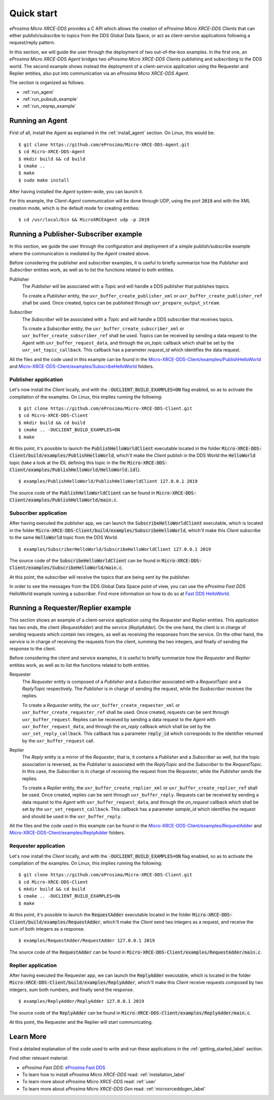 .. _quickstart_label:

Quick start
===========


*eProsima Micro XRCE-DDS* provides a C API which allows the creation of *eProsima Micro XRCE-DDS Clients* that can either
publish/subscribe to topics from the DDS Global Data Space, or act as client-service applications following
a request/reply pattern.

In this section, we will guide the user through the deployment of two out-of-the-box examples.
In the first one, an *eProsima Micro XRCE-DDS Agent*
bridges two *eProsima Micro XRCE-DDS Clients* publishing and subscribing to the DDS world.
The second example shows instead the deployment of a client-service application using the
Requester and Replier entities, also put into communication via an *eProsima Micro XRCE-DDS Agent*.

The section is organized as follows:

- :ref:`run_agent`
- :ref:`run_pubsub_example`
- :ref:`run_reqrep_example`

.. _run_agent:

Running an Agent
----------------

First of all, install the *Agent* as explained in the :ref:`install_agent` section.
On Linux, this would be: ::

    $ git clone https://github.com/eProsima/Micro-XRCE-DDS-Agent.git
    $ cd Micro-XRCE-DDS-Agent
    $ mkdir build && cd build
    $ cmake ..
    $ make
    $ sudo make install

After having installed the *Agent* system-wide, you can launch it.

For this example, the *Client*-*Agent* communication will be done through UDP, using the port :code:`2019`
and with the XML creation mode, which is the default mode for creating entities: ::

    $ cd /usr/local/bin && MicroXRCEAgent udp -p 2019


.. _run_pubsub_example:

Running a Publisher-Subscriber example
--------------------------------------

In this section, we guide the user through the configuration and deployment of
a simple publish/subscribe example where the communication is mediated by the *Agent* created above.

Before considering the publisher and subscriber examples, it is useful to briefly summarize how the
`Publisher` and `Subscriber` entities work, as well as to list the functions related to both entities.

Publisher
    The `Publisher` will be associated with a `Topic` and will handle a DDS publisher that publishes topics.

    To create a `Publisher` entity, the ``uxr_buffer_create_publisher_xml`` or ``uxr_buffer_create_publisher_ref`` shall be used.
    Once created, topics can be published through ``uxr_prepare_output_stream``.

Subscriber
    The `Subscriber` will be associated with a `Topic` and will handle a DDS subscriber that receives topics.

    To create a `Subscriber` entity, the ``uxr_buffer_create_subscriber_xml`` or ``uxr_buffer_create_subscriber_ref`` shall be used.
    Topics can be received by sending a data request to the *Agent* with ``uxr_buffer_request_data``, 
    and through the `on_topic` callback which shall be set by the ``uxr_set_topic_callback``.
    This callback has a parameter `request_id` which identifies the data request.

All the files and the code used in this example can be found in the
`Micro-XRCE-DDS-Client/examples/PublishHelloWorld <https://github.com/eProsima/Micro-XRCE-DDS-Client/tree/master/examples/PublishHelloWorld>`_
and
`Micro-XRCE-DDS-Client/examples/SubscribeHelloWorld <https://github.com/eProsima/Micro-XRCE-DDS-Client/tree/master/examples/SubscribeHelloWorld>`_
folders.

Publisher application
^^^^^^^^^^^^^^^^^^^^^

Let's now install the *Client* locally, and with the :code:`-DUCLIENT_BUILD_EXAMPLES=ON` flag enabled, so as
to activate the compilation of the examples. On Linux, this implies running the following: ::

    $ git clone https://github.com/eProsima/Micro-XRCE-DDS-Client.git
    $ cd Micro-XRCE-DDS-Client
    $ mkdir build && cd build
    $ cmake .. -DUCLIENT_BUILD_EXAMPLES=ON
    $ make

At this point, it's possible to launch the :code:`PublishHelloWorldClient` executable
located in the folder :code:`Micro-XRCE-DDS-Client/build/examples/PublishHelloWorld`, which'll make
the *Client* publish in the DDS World the :code:`HelloWorld` topic
(take a look at the IDL defining this topic in the file
:code:`Micro-XRCE-DDS-Client/examples/PublishHelloWorld/HelloWorld.idl`). ::

    $ examples/PublishHelloWorld/PublishHelloWorldClient 127.0.0.1 2019

The source code of the :code:`PublishHelloWorldClient` can be found in
:code:`Micro-XRCE-DDS-Client/examples/PublishHelloWorld/main.c`.

Subscriber application
^^^^^^^^^^^^^^^^^^^^^^

After having executed the publisher app, we can launch the :code:`SubscribeHelloWorldClient` executable,
which is located in the folder :code:`Micro-XRCE-DDS-Client/build/examples/SubscribeHelloWorld`, which'll make
this *Client* subscribe to the same :code:`HelloWorld` topic from the DDS World. ::

    $ examples/SubscriberHelloWorld/SubscribeHelloWorldClient 127.0.0.1 2019

The source code of the :code:`SubscribeHelloWorldClient` can be found in
:code:`Micro-XRCE-DDS-Client/examples/SubscribeHelloWorld/main.c`.

At this point, the subscriber will receive the topics that are being sent by the publisher.

In order to see the messages from the DDS Global Data Space point of view, you can use the *eProsima Fast DDS* HelloWorld example
running a subscriber. Find more information on how to do so at
`Fast DDS HelloWorld <https://fast-dds.docs.eprosima.com/en/latest/fastdds/getting_started/simple_app/simple_app.html#writing-a-simple-publisher-and-subscriber-application>`_.

.. _run_reqrep_example:

Running a Requester/Replier example
-----------------------------------

This section shows an example of a client-service application using the `Requester` and `Replier` entities.
This application has two ends, the client (*RequestAdder*) and the service (*ReplyAdder*).
On the one hand, the client is in charge of sending requests which contain two integers, as well as receiving
the responses from the service.
On the other hand, the service is in charge of receiving the requests from the client,
summing the two integers, and finally of sending the response to the client.

Before considering the client and service examples, it is useful to briefly summarize how the
`Requester` and `Replier` entities work, as well as to list the functions related to both entities.

Requester
    The `Requester` entity is composed of a `Publisher` and a `Subscriber` associated with a `RequestTopic` and a `ReplyTopic` respectively.
    The `Publisher` is in charge of sending the request, while the `Susbscriber` receives the replies.

    To create a `Requester` entity, the ``uxr_buffer_create_requester_xml`` or ``uxr_buffer_create_requester_ref`` shall be used.
    Once created, requests can be sent through ``uxr_buffer_request``.
    Replies can be received by sending a data request to the *Agent* with ``uxr_buffer_request_data``,
    and through the `on_reply` callback which shall be set by the ``uxr_set_reply_callback``.
    This callback has a parameter :code:`reply_id` which corresponds to the identifier returned by the ``uxr_buffer_request`` call.

Replier
    The `Reply` entity is a mirror of the `Requester`, that is, it contains a `Publisher` and a `Subscriber` as well,
    but the topic association is reversed, 
    as the `Publisher` is associated with the `ReplyTopic` and the `Subscriber` to the `RequestTopic`.
    In this case, the `Subscriber` is in charge of receiving the request from the `Requester`, while the `Publisher` sends the replies.

    To create a `Replier` entity, the ``uxr_buffer_create_replier_xml`` or ``uxr_buffer_create_replier_ref`` shall be used.
    Once created, replies can be sent through ``uxr_buffer_reply``.
    Requests can be received by sending a data request to the *Agent* with ``uxr_buffer_request_data``, 
    and through the `on_request` callback which shall be set by the ``uxr_set_request_callback``.
    This callback has a parameter `sample_id` which identifies the request and should be used in the ``uxr_buffer_reply``.

All the files and the code used in this example can be found in the
`Micro-XRCE-DDS-Client/examples/RequestAdder <https://github.com/eProsima/Micro-XRCE-DDS-Client/tree/master/examples/RequestAdder>`_
and
`Micro-XRCE-DDS-Client/examples/ReplyAdder <https://github.com/eProsima/Micro-XRCE-DDS-Client/tree/master/examples/ReplyAdder>`_
folders.

Requester application
^^^^^^^^^^^^^^^^^^^^^

Let's now install the *Client* locally, and with the :code:`-DUCLIENT_BUILD_EXAMPLES=ON` flag enabled, so as
to activate the compilation of the examples. On Linux, this implies running the following: ::

    $ git clone https://github.com/eProsima/Micro-XRCE-DDS-Client.git
    $ cd Micro-XRCE-DDS-Client
    $ mkdir build && cd build
    $ cmake .. -DUCLIENT_BUILD_EXAMPLES=ON
    $ make

At this point, it's possible to launch the :code:`RequestAdder` executable
located in the folder :code:`Micro-XRCE-DDS-Client/build/examples/RequestAdder`, which'll make
the *Client* send two integers as a request, and receive the sum of both integers as a response. ::

    $ examples/RequestAdder/RequestAdder 127.0.0.1 2019

The source code of the :code:`RequestAdder` can be found in
:code:`Micro-XRCE-DDS-Client/examples/RequestAdder/main.c`.

Replier application
^^^^^^^^^^^^^^^^^^^

After having executed the Requester app, we can launch the :code:`ReplyAdder` executable,
which is located in the folder :code:`Micro-XRCE-DDS-Client/build/examples/ReplyAdder`, which'll make
this *Client* receive requests composed by two integers, sum both numbers, and finally send the response. ::

    $ examples/ReplyAdder/ReplyAdder 127.0.0.1 2019

The source code of the :code:`ReplyAdder` can be found in
:code:`Micro-XRCE-DDS-Client/examples/ReplyAdder/main.c`.

At this point, the Requester and the Replier will start communicating.

Learn More
----------

Find a detailed explanation of the code used to write and run these applications in the
:ref:`getting_started_label` section.

Find other relevant material:

- *eProsima Fast DDS*: `eProsima Fast DDS <https://fast-dds.docs.eprosima.com/en/latest/>`_
- To learn how to install *eProsima Micro XRCE-DDS* read: :ref:`installation_label`
- To learn more about *eProsima Micro XRCE-DDS* read: :ref:`user`
- To learn more about *eProsima Micro XRCE-DDS Gen* read: :ref:`microxrceddsgen_label`
